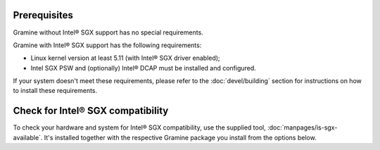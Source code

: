 .. _prerequisites

Prerequisites
-------------

Gramine without Intel® SGX support has no special requirements.

Gramine with Intel® SGX support has the following requirements:

- Linux kernel version at least 5.11 (with Intel® SGX driver enabled);
- Intel SGX PSW and (optionally) Intel® DCAP must be installed and configured.

If your system doesn't meet these requirements, please refer to the
:doc:`devel/building` section for instructions on how to install these
requirements.

Check for Intel® SGX compatibility
---------------

To check your hardware and system for Intel® SGX compatibility, use the supplied
tool, :doc:`manpages/is-sgx-available`. It's installed together with the
respective Gramine package you install from the options below.

